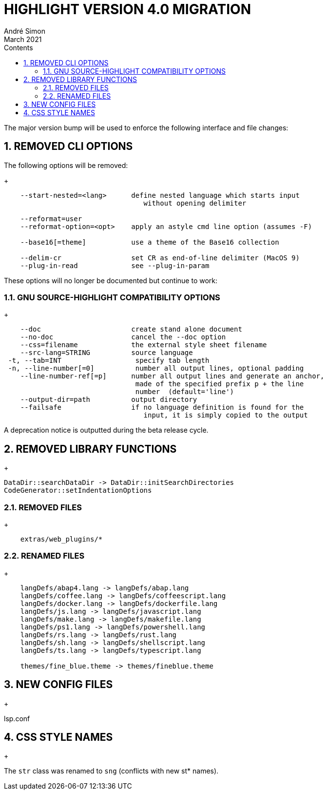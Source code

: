 = HIGHLIGHT VERSION 4.0 MIGRATION
André Simon
:revdate: March 2021
:lang: en
:toc: left
:toc-title: Contents
:toclevels: 4
:sectnums:
:sectnumlevels: 2
:sectanchors:
// Misc Settings:
:experimental: true
:icons: font
:linkattrs: true


The major version bump will be used to enforce the following interface
and file changes:


== REMOVED CLI OPTIONS

The following options will be removed:
+
..........................................................................
    --start-nested=<lang>      define nested language which starts input
                                  without opening delimiter

    --reformat=user
    --reformat-option=<opt>    apply an astyle cmd line option (assumes -F)

    --base16[=theme]           use a theme of the Base16 collection

    --delim-cr                 set CR as end-of-line delimiter (MacOS 9)
    --plug-in-read             see --plug-in-param
..........................................................................


These options will no longer be documented but continue to work:


=== GNU SOURCE-HIGHLIGHT COMPATIBILITY OPTIONS
+
..........................................................................
    --doc                      create stand alone document
    --no-doc                   cancel the --doc option
    --css=filename             the external style sheet filename
    --src-lang=STRING          source language
 -t, --tab=INT                  specify tab length
 -n, --line-number[=0]          number all output lines, optional padding
    --line-number-ref[=p]      number all output lines and generate an anchor,
                                made of the specified prefix p + the line
                                number  (default='line')
    --output-dir=path          output directory
    --failsafe                 if no language definition is found for the
                                  input, it is simply copied to the output
..........................................................................

A deprecation notice is outputted during the beta release cycle.


== REMOVED LIBRARY FUNCTIONS
+
..........................................................................

DataDir::searchDataDir -> DataDir::initSearchDirectories
CodeGenerator::setIndentationOptions
..........................................................................


=== REMOVED FILES
+
..........................................................................
    extras/web_plugins/*
..........................................................................


=== RENAMED FILES
+
..........................................................................
    langDefs/abap4.lang -> langDefs/abap.lang
    langDefs/coffee.lang -> langDefs/coffeescript.lang
    langDefs/docker.lang -> langDefs/dockerfile.lang
    langDefs/js.lang -> langDefs/javascript.lang
    langDefs/make.lang -> langDefs/makefile.lang
    langDefs/ps1.lang -> langDefs/powershell.lang
    langDefs/rs.lang -> langDefs/rust.lang
    langDefs/sh.lang -> langDefs/shellscript.lang
    langDefs/ts.lang -> langDefs/typescript.lang

    themes/fine_blue.theme -> themes/fineblue.theme
..........................................................................


== NEW CONFIG FILES
+

lsp.conf


== CSS STYLE NAMES
+

The `str` class was renamed to `sng` (conflicts with new st* names).

// EOF //
